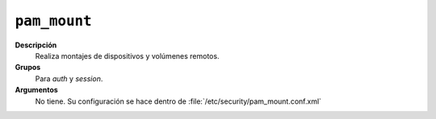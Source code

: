 .. _pam_mount:

``pam_mount``
=================

**Descripción**
   Realiza montajes de dispositivos y volúmenes remotos.

**Grupos**
   Para *auth* y *session*.

**Argumentos**
  No tiene. Su configuración se hace dentro de
  :file:`/etc/security/pam_mount.conf.xml` 

